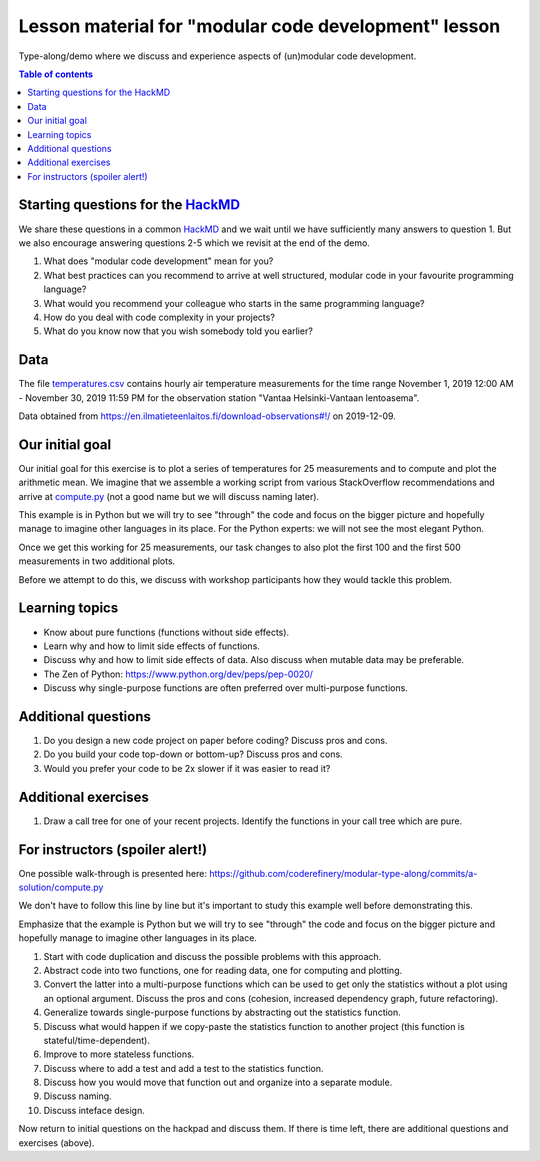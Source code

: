 

Lesson material for "modular code development" lesson
=====================================================

Type-along/demo where we discuss and experience aspects of (un)modular
code development.

.. contents:: Table of contents


Starting questions for the `HackMD <https://hackmd.io>`__
---------------------------------------------------------

We share these questions in a common `HackMD <https://hackmd.io>`__ and we
wait until we have sufficiently many answers to question 1. But we also
encourage answering questions 2-5 which we revisit at the end of the
demo.

1. What does "modular code development" mean for you?
2. What best practices can you recommend to arrive at well structured,
   modular code in your favourite programming language?
3. What would you recommend your colleague who starts in the same
   programming language?
4. How do you deal with code complexity in your projects?
5. What do you know now that you wish somebody told you earlier?


Data
----

The file `temperatures.csv <temperatures.csv>`__ contains hourly air
temperature measurements for the time range November 1, 2019 12:00 AM -
November 30, 2019 11:59 PM for the observation station "Vantaa
Helsinki-Vantaan lentoasema".

Data obtained from
https://en.ilmatieteenlaitos.fi/download-observations#!/ on 2019-12-09.


Our initial goal
----------------

Our initial goal for this exercise is to plot a series of temperatures
for 25 measurements and to compute and plot the arithmetic mean. We
imagine that we assemble a working script from various StackOverflow
recommendations and arrive at `compute.py <compute.py>`__ (not a good
name but we will discuss naming later).

This example is in Python but we will try to see "through" the code and
focus on the bigger picture and hopefully manage to imagine other
languages in its place. For the Python experts: we will not see the most
elegant Python.

Once we get this working for 25 measurements, our task changes to also
plot the first 100 and the first 500 measurements in two additional
plots.

Before we attempt to do this, we discuss with workshop participants how
they would tackle this problem.


Learning topics
---------------

-  Know about pure functions (functions without side effects).
-  Learn why and how to limit side effects of functions.
-  Discuss why and how to limit side effects of data. Also discuss when
   mutable data may be preferable.
-  The Zen of Python: https://www.python.org/dev/peps/pep-0020/
-  Discuss why single-purpose functions are often preferred over
   multi-purpose functions.


Additional questions
--------------------

1. Do you design a new code project on paper before coding? Discuss pros
   and cons.
2. Do you build your code top-down or bottom-up? Discuss pros and cons.
3. Would you prefer your code to be 2x slower if it was easier to read
   it?


Additional exercises
--------------------

1. Draw a call tree for one of your recent projects. Identify the
   functions in your call tree which are pure.


For instructors (spoiler alert!)
--------------------------------

One possible walk-through is presented here:
https://github.com/coderefinery/modular-type-along/commits/a-solution/compute.py

We don't have to follow this line by line but it's important to study
this example well before demonstrating this.

Emphasize that the example is Python but we will try to see "through"
the code and focus on the bigger picture and hopefully manage to imagine
other languages in its place.

1.  Start with code duplication and discuss the possible problems with
    this approach.
2.  Abstract code into two functions, one for reading data, one for
    computing and plotting.
3.  Convert the latter into a multi-purpose functions which can be used
    to get only the statistics without a plot using an optional
    argument. Discuss the pros and cons (cohesion, increased dependency
    graph, future refactoring).
4.  Generalize towards single-purpose functions by abstracting out the
    statistics function.
5.  Discuss what would happen if we copy-paste the statistics function
    to another project (this function is stateful/time-dependent).
6.  Improve to more stateless functions.
7.  Discuss where to add a test and add a test to the statistics
    function.
8.  Discuss how you would move that function out and organize into a
    separate module.
9.  Discuss naming.
10. Discuss inteface design.

Now return to initial questions on the hackpad and discuss them. If
there is time left, there are additional questions and exercises
(above).
